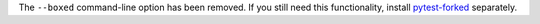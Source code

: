 The ``--boxed`` command-line option has been removed. If you still need this functionality, install `pytest-forked <https://pypi.org/project/pytest-forked>`__ separately.
